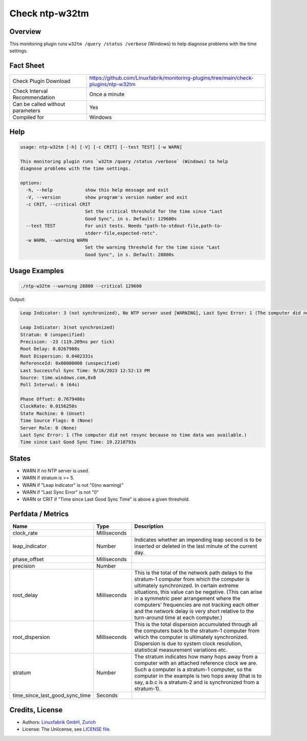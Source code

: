Check ntp-w32tm
===============

Overview
--------

This monitoring plugin runs ``w32tm /query /status /verbose`` (Windows) to help diagnose problems with the time settings.


Fact Sheet
----------

.. csv-table::
    :widths: 30, 70
    
    "Check Plugin Download",                "https://github.com/Linuxfabrik/monitoring-plugins/tree/main/check-plugins/ntp-w32tm"
    "Check Interval Recommendation",        "Once a minute"
    "Can be called without parameters",     "Yes"
    "Compiled for",                         "Windows"


Help
----

.. code-block:: text

    usage: ntp-w32tm [-h] [-V] [-c CRIT] [--test TEST] [-w WARN]

    This monitoring plugin runs `w32tm /query /status /verbose` (Windows) to help
    diagnose problems with the time settings.

    options:
      -h, --help            show this help message and exit
      -V, --version         show program's version number and exit
      -c CRIT, --critical CRIT
                            Set the critical threshold for the time since "Last
                            Good Sync", in s. Default: 129600s
      --test TEST           For unit tests. Needs "path-to-stdout-file,path-to-
                            stderr-file,expected-retc".
      -w WARN, --warning WARN
                            Set the warning threshold for the time since "Last
                            Good Sync", in s. Default: 28800s


Usage Examples
--------------

.. code-block:: bash

    ./ntp-w32tm --warning 28800 --critical 129600
    
Output:

.. code-block:: text

    Leap Indicator: 3 (not synchronized), No NTP server used [WARNING], Last Sync Error: 1 (The computer did not resync because no time data was available.)

    Leap Indicator: 3(not synchronized)
    Stratum: 0 (unspecified)
    Precision: -23 (119.209ns per tick)
    Root Delay: 0.0267908s
    Root Dispersion: 0.0402331s
    ReferenceId: 0x00000000 (unspecified)
    Last Successful Sync Time: 9/16/2023 12:52:13 PM
    Source: time.windows.com,0x8
    Poll Interval: 6 (64s)

    Phase Offset: 0.7679486s
    ClockRate: 0.0156250s
    State Machine: 0 (Unset)
    Time Source Flags: 0 (None)
    Server Role: 0 (None)
    Last Sync Error: 1 (The computer did not resync because no time data was available.)
    Time since Last Good Sync Time: 19.2218793s


States
------

* WARN if no NTP server is used.
* WARN if stratum is >= 5.
* WARN if "Leap Indicator" is not "0(no warning)"
* WARN if "Last Sync Error" is not "0"
* WARN or CRIT if "Time since Last Good Sync Time" is above a given threshold.


Perfdata / Metrics
------------------

.. csv-table::
    :widths: 25, 15, 60
    :header-rows: 1
    
    Name,                                       Type,               Description      
    clock_rate,                                 Milliseconds,
    leap_indicator,                             Number,             "Indicates whether an impending leap second is to be inserted or deleted in the last minute of the current day."
    phase_offset,                               Milliseconds,
    precision,                                  Number,
    root_delay,                                 Milliseconds,       "This is the total of the network path delays to the stratum-1 computer from which the computer is ultimately synchronized. In certain extreme situations, this value can be negative. (This can arise in a symmetric peer arrangement where the computers’ frequencies are not tracking each other and the network delay is very short relative to the turn-around time at each computer.)"
    root_dispersion,                            Milliseconds,       "This is the total dispersion accumulated through all the computers back to the stratum-1 computer from which the computer is ultimately synchronized. Dispersion is due to system clock resolution, statistical measurement variations etc."
    stratum,                                    Number,             "The stratum indicates how many hops away from a computer with an attached reference clock we are. Such a computer is a stratum-1 computer, so the computer in the example is two hops away (that is to say, a.b.c is a stratum-2 and is synchronized from a stratum-1)."
    time_since_last_good_sync_time,             Seconds


Credits, License
----------------

* Authors: `Linuxfabrik GmbH, Zurich <https://www.linuxfabrik.ch>`_
* License: The Unlicense, see `LICENSE file <https://unlicense.org/>`_.
